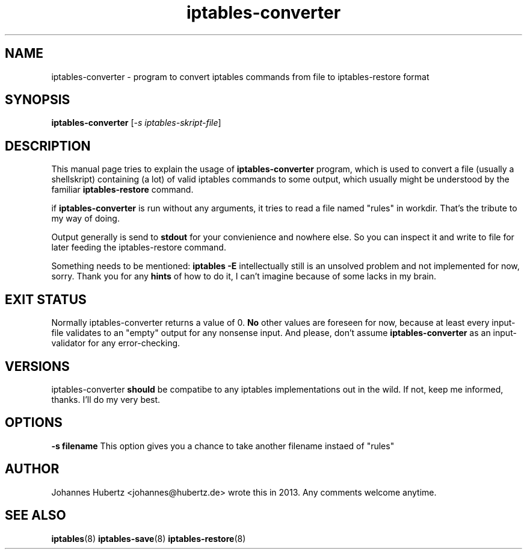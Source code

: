 
.\"Created with GNOME Manpages Editor Wizard gmanedit
.TH iptables-converter 8 "June 2013" "Johannes Hubertz" " "

.SH NAME
iptables-converter \- program to convert iptables commands from file to iptables-restore format

.SH SYNOPSIS
.B iptables-converter
.RI [ -s \  iptables-skript-file ]
.br

.SH DESCRIPTION
This manual page tries to explain the usage of
.B iptables-converter
program, which is used to convert a file (usually a shellskript) containing (a lot)
of valid iptables commands to some output, which usually might be understood
by the familiar
.B iptables-restore
command.

.PP
if \fBiptables-converter\fP is run without any arguments, it tries to read a file named "rules" in workdir. That's the tribute to my way of doing.

Output generally is send to
.B stdout
for your convienience and nowhere else. So you can inspect it and write to file for later feeding the iptables-restore command.

.PP
Something needs to be mentioned:
.B iptables -E
intellectually still is an unsolved problem and not implemented for now, sorry. Thank you for any
.B hints
of how to do it, I can't imagine because of some lacks in my brain.

.SH "EXIT STATUS"
Normally iptables-converter returns a value of 0.
.B No
other values are foreseen for now, because at least every input-file validates to an "empty" output for any nonsense input. And please, don't assume
.B iptables-converter
as an input-validator for any error-checking.

.SH VERSIONS
iptables-converter
.B should
be compatibe to any iptables implementations out in the wild. If not, keep me informed, thanks. I'll do my very best.

.SH OPTIONS
.B -s filename
This option gives you a chance to take another filename instaed of "rules"

.SH AUTHOR
Johannes Hubertz <johannes@hubertz.de> wrote this in 2013.
Any comments welcome anytime.

.SH "SEE ALSO"
.BR iptables (8)
.BR iptables-save (8)
.BR iptables-restore (8)

